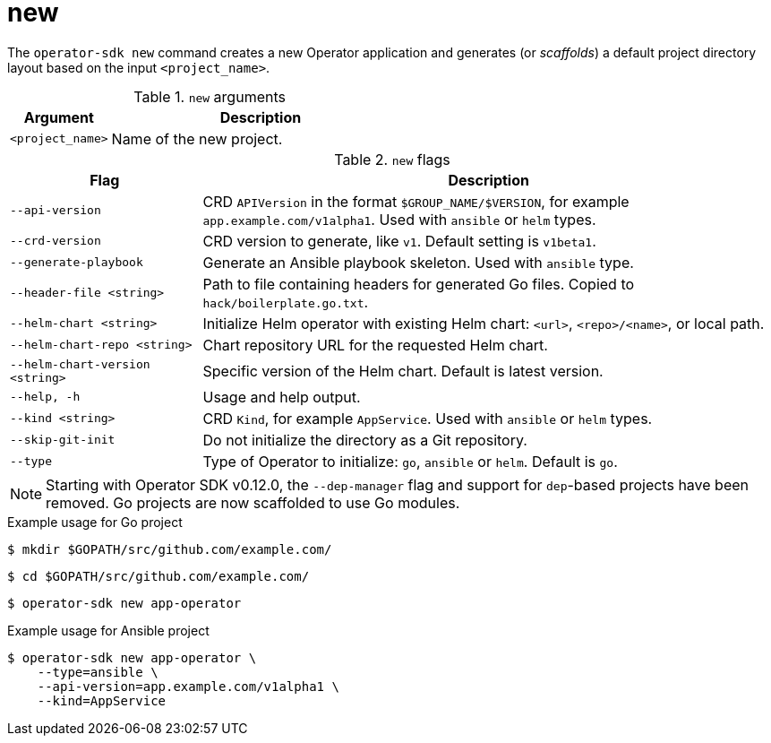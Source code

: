 [id="osdk-cli-reference-new_{context}"]
= new

The `operator-sdk new` command creates a new Operator application and generates
(or _scaffolds_) a default project directory layout based on the input
`<project_name>`.

.`new` arguments
[options="header",cols="1,3"]
|===
|Argument |Description

|`<project_name>`
|Name of the new project.
|===

.`new` flags
[options="header",cols="1,3"]
|===
|Flag |Description

|`--api-version`
|CRD `APIVersion` in the format `$GROUP_NAME/$VERSION`, for example `app.example.com/v1alpha1`. Used with `ansible` or `helm` types.

|`--crd-version`
|CRD version to generate, like `v1`. Default setting is `v1beta1`.

|`--generate-playbook`
|Generate an Ansible playbook skeleton. Used with `ansible` type.

|`--header-file <string>`
|Path to file containing headers for generated Go files. Copied to `hack/boilerplate.go.txt`.

|`--helm-chart <string>`
|Initialize Helm operator with existing Helm chart: `<url>`, `<repo>/<name>`, or local path.

|`--helm-chart-repo <string>`
|Chart repository URL for the requested Helm chart.

|`--helm-chart-version <string>`
|Specific version of the Helm chart. Default is latest version.

|`--help, -h`
|Usage and help output.

|`--kind <string>`
|CRD `Kind`, for example `AppService`. Used with `ansible` or `helm` types.

| `--skip-git-init`
|Do not initialize the directory as a Git repository.

|`--type`
|Type of Operator to initialize: `go`, `ansible` or `helm`. Default is `go`.

|===

[NOTE]
====
Starting with Operator SDK v0.12.0, the `--dep-manager` flag and support for
`dep`-based projects have been removed. Go projects are now scaffolded to use Go
modules.
====

.Example usage for Go project

[source,terminal]
----
$ mkdir $GOPATH/src/github.com/example.com/
----

[source,terminal]
----
$ cd $GOPATH/src/github.com/example.com/
----

[source,terminal]
----
$ operator-sdk new app-operator
----

.Example usage for Ansible project

[source,terminal]
----
$ operator-sdk new app-operator \
    --type=ansible \
    --api-version=app.example.com/v1alpha1 \
    --kind=AppService
----
